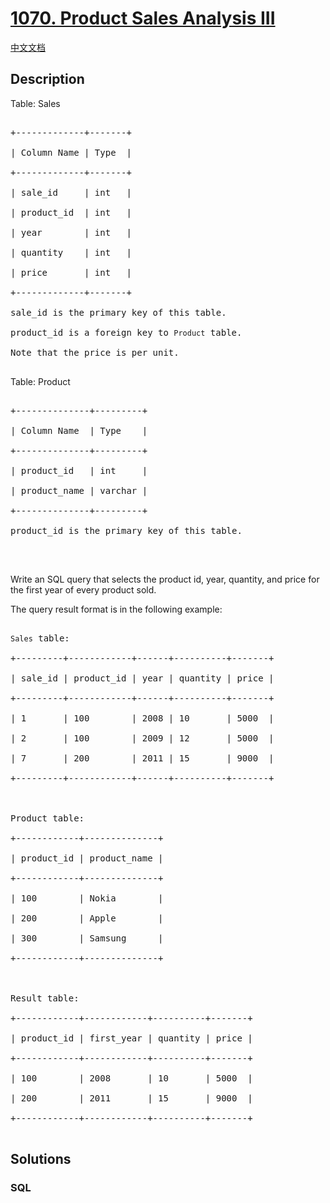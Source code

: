 * [[https://leetcode.com/problems/product-sales-analysis-iii][1070.
Product Sales Analysis III]]
  :PROPERTIES:
  :CUSTOM_ID: product-sales-analysis-iii
  :END:
[[./solution/1000-1099/1070.Product Sales Analysis III/README.org][中文文档]]

** Description
   :PROPERTIES:
   :CUSTOM_ID: description
   :END:

#+begin_html
  <p>
#+end_html

Table: Sales

#+begin_html
  </p>
#+end_html

#+begin_html
  <pre>

  +-------------+-------+

  | Column Name | Type  |

  +-------------+-------+

  | sale_id     | int   |

  | product_id  | int   |

  | year        | int   |

  | quantity    | int   |

  | price       | int   |

  +-------------+-------+

  sale_id is the primary key of this table.

  product_id is a foreign key to <code>Product</code> table.

  Note that the price is per unit.

  </pre>
#+end_html

#+begin_html
  <p>
#+end_html

Table: Product

#+begin_html
  </p>
#+end_html

#+begin_html
  <pre>

  +--------------+---------+

  | Column Name  | Type    |

  +--------------+---------+

  | product_id   | int     |

  | product_name | varchar |

  +--------------+---------+

  product_id is the primary key of this table.

  </pre>
#+end_html

#+begin_html
  <p>
#+end_html

 

#+begin_html
  </p>
#+end_html

#+begin_html
  <p style="direction: ltr;">
#+end_html

Write an SQL query that selects the product id, year, quantity, and
price for the first year of every product sold.

#+begin_html
  </p>
#+end_html

#+begin_html
  <p>
#+end_html

The query result format is in the following example:

#+begin_html
  </p>
#+end_html

#+begin_html
  <pre>

  <code>Sales</code> table:

  +---------+------------+------+----------+-------+

  | sale_id | product_id | year | quantity | price |

  +---------+------------+------+----------+-------+ 

  | 1       | 100        | 2008 | 10       | 5000  |

  | 2       | 100        | 2009 | 12       | 5000  |

  | 7       | 200        | 2011 | 15       | 9000  |

  +---------+------------+------+----------+-------+



  Product table:

  +------------+--------------+

  | product_id | product_name |

  +------------+--------------+

  | 100        | Nokia        |

  | 200        | Apple        |

  | 300        | Samsung      |

  +------------+--------------+



  Result table:

  +------------+------------+----------+-------+

  | product_id | first_year | quantity | price |

  +------------+------------+----------+-------+ 

  | 100        | 2008       | 10       | 5000  |

  | 200        | 2011       | 15       | 9000  |

  +------------+------------+----------+-------+

  </pre>
#+end_html

** Solutions
   :PROPERTIES:
   :CUSTOM_ID: solutions
   :END:

#+begin_html
  <!-- tabs:start -->
#+end_html

*** *SQL*
    :PROPERTIES:
    :CUSTOM_ID: sql
    :END:
#+begin_src sql
#+end_src

#+begin_html
  <!-- tabs:end -->
#+end_html
